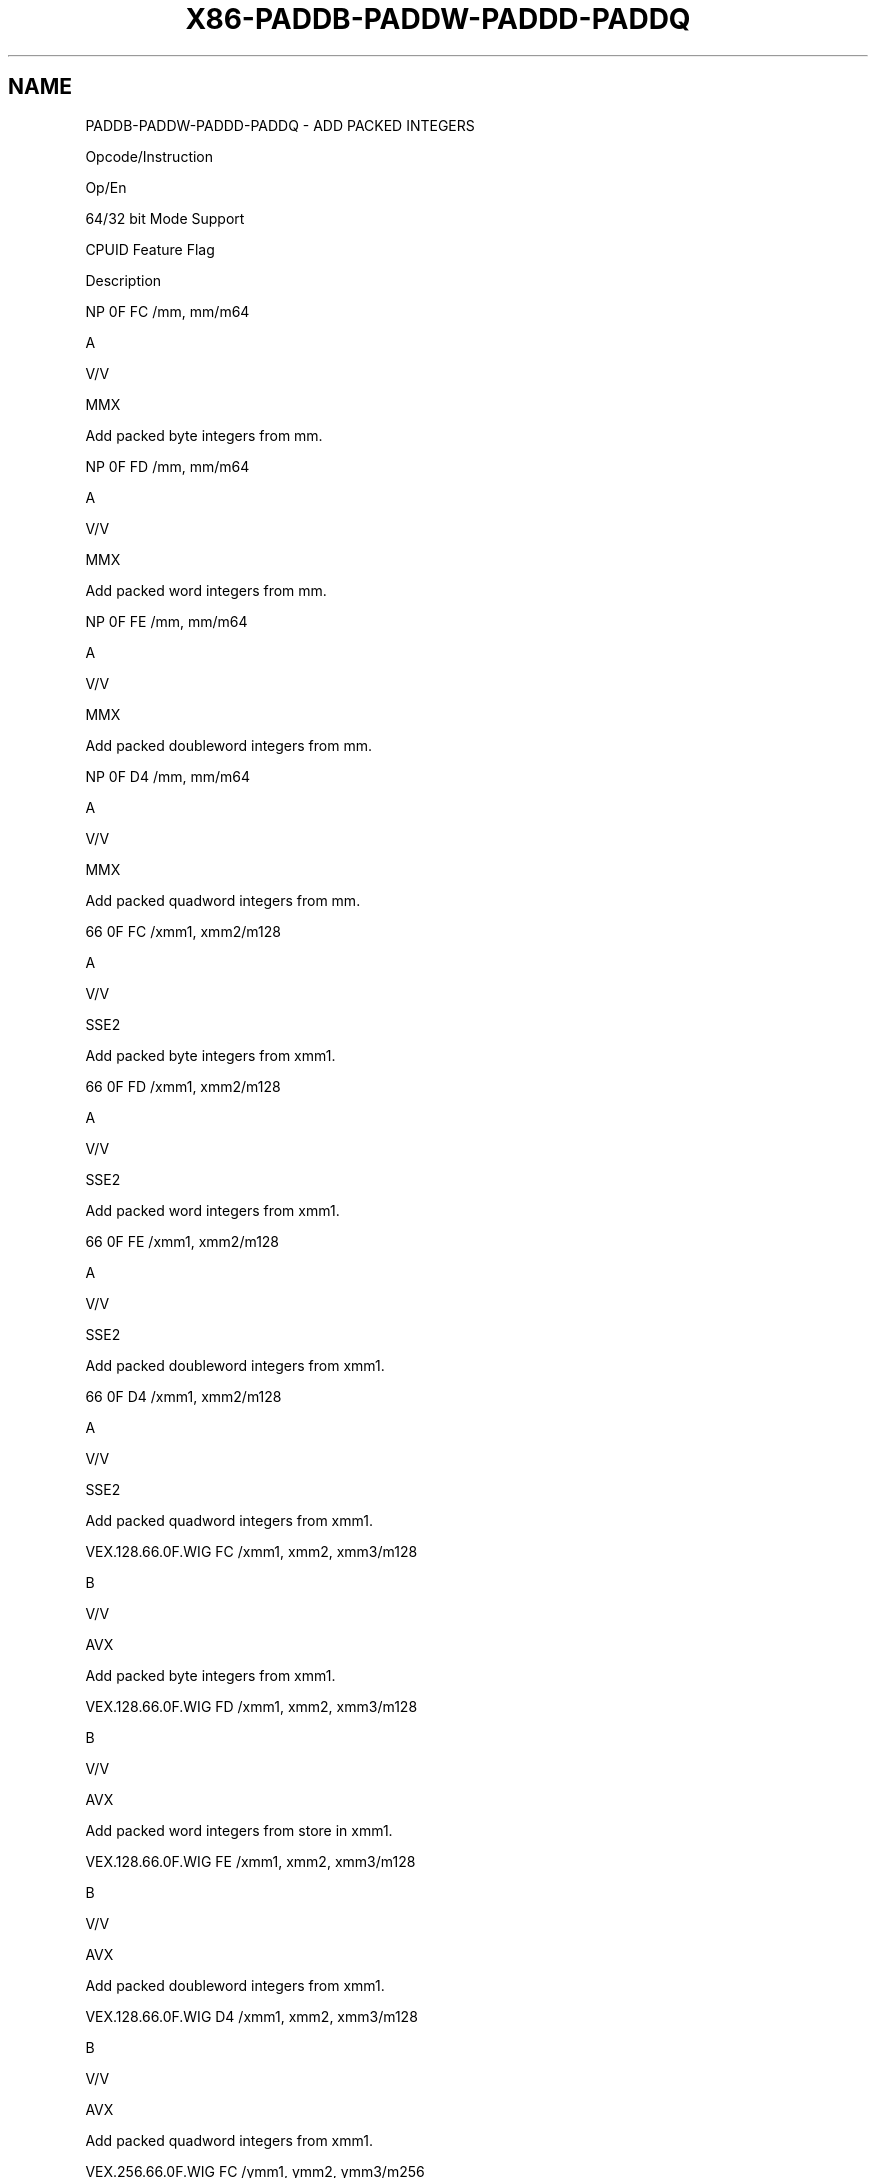 .nh
.TH "X86-PADDB-PADDW-PADDD-PADDQ" "7" "May 2019" "TTMO" "Intel x86-64 ISA Manual"
.SH NAME
PADDB-PADDW-PADDD-PADDQ - ADD PACKED INTEGERS
.PP
Opcode/Instruction

.PP
Op/En

.PP
64/32 bit Mode Support

.PP
CPUID Feature Flag

.PP
Description

.PP
NP 0F FC /mm, mm/m64

.PP
A

.PP
V/V

.PP
MMX

.PP
Add packed byte integers from mm.

.PP
NP 0F FD /mm, mm/m64

.PP
A

.PP
V/V

.PP
MMX

.PP
Add packed word integers from mm.

.PP
NP 0F FE /mm, mm/m64

.PP
A

.PP
V/V

.PP
MMX

.PP
Add packed doubleword integers from mm.

.PP
NP 0F D4 /mm, mm/m64

.PP
A

.PP
V/V

.PP
MMX

.PP
Add packed quadword integers from mm.

.PP
66 0F FC /xmm1, xmm2/m128

.PP
A

.PP
V/V

.PP
SSE2

.PP
Add packed byte integers from xmm1.

.PP
66 0F FD /xmm1, xmm2/m128

.PP
A

.PP
V/V

.PP
SSE2

.PP
Add packed word integers from xmm1.

.PP
66 0F FE /xmm1, xmm2/m128

.PP
A

.PP
V/V

.PP
SSE2

.PP
Add packed doubleword integers from xmm1.

.PP
66 0F D4 /xmm1, xmm2/m128

.PP
A

.PP
V/V

.PP
SSE2

.PP
Add packed quadword integers from xmm1.

.PP
VEX.128.66.0F.WIG FC /xmm1, xmm2, xmm3/m128

.PP
B

.PP
V/V

.PP
AVX

.PP
Add packed byte integers from xmm1.

.PP
VEX.128.66.0F.WIG FD /xmm1, xmm2, xmm3/m128

.PP
B

.PP
V/V

.PP
AVX

.PP
Add packed word integers from store in xmm1.

.PP
VEX.128.66.0F.WIG FE /xmm1, xmm2, xmm3/m128

.PP
B

.PP
V/V

.PP
AVX

.PP
Add packed doubleword integers from xmm1.

.PP
VEX.128.66.0F.WIG D4 /xmm1, xmm2, xmm3/m128

.PP
B

.PP
V/V

.PP
AVX

.PP
Add packed quadword integers from xmm1.

.PP
VEX.256.66.0F.WIG FC /ymm1, ymm2, ymm3/m256

.PP
B

.PP
V/V

.PP
AVX2

.PP
Add packed byte integers from ymm1.

.PP
VEX.256.66.0F.WIG FD /ymm1, ymm2, ymm3/m256

.PP
B

.PP
V/V

.PP
AVX2

.PP
Add packed word integers from store in ymm1.

.PP
VEX.256.66.0F.WIG FE /ymm1, ymm2, ymm3/m256

.PP
B

.PP
V/V

.PP
AVX2

.PP
Add packed doubleword integers from store in ymm1.

.PP
VEX.256.66.0F.WIG D4 /ymm1, ymm2, ymm3/m256

.PP
B

.PP
V/V

.PP
AVX2

.PP
Add packed quadword integers from ymm1.

.PP
EVEX.128.66.0F.WIG FC /r VPADDB xmm1 {k1}{z}, xmm2, xmm3/m128

.PP
C

.PP
V/V

.PP
AVX512VL AVX512BW

.PP
Add packed byte integers from xmm1 using writemask k1.

.PP
EVEX.128.66.0F.WIG FD /r VPADDW xmm1 {k1}{z}, xmm2, xmm3/m128

.PP
C

.PP
V/V

.PP
AVX512VL AVX512BW

.PP
Add packed word integers from xmm1 using writemask k1.

.PP
EVEX.128.66.0F.W0 FE /r VPADDD xmm1 {k1}{z}, xmm2, xmm3/m128/m32bcst

.PP
D

.PP
V/V

.PP
AVX512VL AVX512F

.PP
Add packed doubleword integers from xmm1 using writemask k1.

.PP
EVEX.128.66.0F.W1 D4 /r VPADDQ xmm1 {k1}{z}, xmm2, xmm3/m128/m64bcst

.PP
D

.PP
V/V

.PP
AVX512VL AVX512F

.PP
Add packed quadword integers from xmm1 using writemask k1.

.PP
EVEX.256.66.0F.WIG FC /r VPADDB ymm1 {k1}{z}, ymm2, ymm3/m256

.PP
C

.PP
V/V

.PP
AVX512VL AVX512BW

.PP
Add packed byte integers from ymm1 using writemask k1.

.PP
EVEX.256.66.0F.WIG FD /r VPADDW ymm1 {k1}{z}, ymm2, ymm3/m256

.PP
C

.PP
V/V

.PP
AVX512VL AVX512BW

.PP
Add packed word integers from ymm1 using writemask k1.

.PP
EVEX.256.66.0F.W0 FE /r VPADDD ymm1 {k1}{z}, ymm2, ymm3/m256/m32bcst

.PP
D

.PP
V/V

.PP
AVX512VL AVX512F

.PP
Add packed doubleword integers from ymm1 using writemask k1.

.PP
EVEX.256.66.0F.W1 D4 /r VPADDQ ymm1 {k1}{z}, ymm2, ymm3/m256/m64bcst

.PP
D

.PP
V/V

.PP
AVX512VL AVX512F

.PP
Add packed quadword integers from ymm1 using writemask k1.

.PP
EVEX.512.66.0F.WIG FC /r VPADDB zmm1 {k1}{z}, zmm2, zmm3/m512

.PP
C

.PP
V/V

.PP
AVX512BW

.PP
Add packed byte integers from zmm1 using writemask k1.

.PP
EVEX.512.66.0F.WIG FD /r VPADDW zmm1 {k1}{z}, zmm2, zmm3/m512

.PP
C

.PP
V/V

.PP
AVX512BW

.PP
Add packed word integers from zmm1 using writemask k1.

.PP
EVEX.512.66.0F.W0 FE /zmm1 {k1}{z}, zmm2, zmm3/m512/m32bcst

.PP
D

.PP
V/V

.PP
AVX512F

.PP
Add packed doubleword integers from zmm1 using writemask k1.

.PP
EVEX.512.66.0F.W1 D4 /zmm1 {k1}{z}, zmm2, zmm3/m512/m64bcst

.PP
D

.PP
V/V

.PP
AVX512F

.PP
Add packed quadword integers from zmm1 using writemask k1.

.PP
NOTES: 1. See note in Section 2.4, “AVX and SSE Instruction Exception
Specification” in the Intel® 64 and IA\-32 Architectures Software
Developer’s Manual, Volume 3A.

.SH INSTRUCTION OPERAND ENCODING
.TS
allbox;
l l l l l l 
l l l l l l .
Op/En	Tuple Type	Operand 1	Operand 2	Operand 3	Operand 4
A	NA	ModRM:reg (r, w)	ModRM:r/m (r)	NA	NA
B	NA	ModRM:reg (w)	VEX.vvvv (r)	ModRM:r/m (r)	NA
C	Full Mem	ModRM:reg (w)	EVEX.vvvv (r)	ModRM:r/m (r)	NA
D	Full	ModRM:reg (w)	EVEX.vvvv (r)	ModRM:r/m (r)	NA
.TE

.SS Description
.PP
Performs a SIMD add of the packed integers from the source operand
(second operand) and the destination operand (first operand), and stores
the packed integer results in the destination operand. See Figure 9\-4 in the Intel® 64 and IA\-32
Architectures Software Developer’s Manual, Volume 1, for an illustration
of a SIMD operation. Overflow is handled with wraparound, as described
in the following paragraphs.

.PP
The PADDB and VPADDB instructions add packed byte integers from the
first source operand and second source operand and store the packed
integer results in the destination operand. When an individual result is
too large to be represented in 8 bits (overflow), the result is wrapped
around and the low 8 bits are written to the destination operand (that
is, the carry is ignored).

.PP
The PADDW and VPADDW instructions add packed word integers from the
first source operand and second source operand and store the packed
integer results in the destination operand. When an individual result is
too large to be represented in 16 bits (overflow), the result is wrapped
around and the low 16 bits are written to the destination operand (that
is, the carry is ignored).

.PP
The PADDD and VPADDD instructions add packed doubleword integers from
the first source operand and second source operand and store the packed
integer results in the destination operand. When an individual result is
too large to be represented in 32 bits (overflow), the result is wrapped
around and the low 32 bits are written to the destination operand (that
is, the carry is ignored).

.PP
The PADDQ and VPADDQ instructions add packed quadword integers from the
first source operand and second source operand and store the packed
integer results in the destination operand. When a quadword result is
too

.PP
large to be represented in 64 bits (overflow), the result is wrapped
around and the low 64 bits are written to the destination operand (that
is, the carry is ignored).

.PP
Note that the (V)PADDB, (V)PADDW, (V)PADDD and (V)PADDQ instructions can
operate on either unsigned or signed (two's complement notation) packed
integers; however, it does not set bits in the EFLAGS register to
indicate overflow and/or a carry. To prevent undetected overflow
conditions, software must control the ranges of values operated on.

.PP
EVEX encoded VPADDD/Q: The first source operand is a ZMM/YMM/XMM
register. The second source operand is a ZMM/YMM/XMM register, a
512/256/128\-bit memory location or a 512/256/128\-bit vector broadcasted
from a 32/64\-bit memory location. The destination operand is a
ZMM/YMM/XMM register updated according to the writemask.

.PP
EVEX encoded VPADDB/W: The first source operand is a ZMM/YMM/XMM
register. The second source operand is a ZMM/YMM/XMM register, a
512/256/128\-bit memory location. The destination operand is a
ZMM/YMM/XMM register updated according to the writemask.

.PP
VEX.256 encoded version: The first source operand is a YMM register. The
second source operand is a YMM register or a 256\-bit memory location.
The destination operand is a YMM register. the upper bits (MAXVL\-1:256)
of the destination are cleared.

.PP
VEX.128 encoded version: The first source operand is an XMM register.
The second source operand is an XMM register or 128\-bit memory location.
The destination operand is an XMM register. The upper bits (MAXVL\-1:128)
of the corresponding ZMM register destination are zeroed.

.PP
128\-bit Legacy SSE version: The first source operand is an XMM register.
The second operand can be an XMM register or an 128\-bit memory location.
The destination is not distinct from the first source XMM register and
the upper bits (MAXVL\-1:128) of the corresponding ZMM register
destination are unmodified.

.SS Operation
.SS PADDB (with 64\-bit operands)
.PP
.RS

.nf
DEST[7:0] ← DEST[7:0] + SRC[7:0];
(* Repeat add operation for 2nd through 7th byte *)
DEST[63:56] ← DEST[63:56] + SRC[63:56];

.fi
.RE

.SS PADDW (with 64\-bit operands)
.PP
.RS

.nf
DEST[15:0] ← DEST[15:0] + SRC[15:0];
(* Repeat add operation for 2nd and 3th word *)
DEST[63:48] ← DEST[63:48] + SRC[63:48];

.fi
.RE

.SS PADDD (with 64\-bit operands)
.PP
.RS

.nf
DEST[31:0] ← DEST[31:0] + SRC[31:0];
DEST[63:32] ← DEST[63:32] + SRC[63:32];

.fi
.RE

.SS PADDQ (with 64\-Bit operands)
.PP
.RS

.nf
DEST[63:0] ← DEST[63:0] + SRC[63:0];

.fi
.RE

.SS PADDB (Legacy SSE instruction)
.PP
.RS

.nf
DEST[7:0]← DEST[7:0] + SRC[7:0];
(* Repeat add operation for 2nd through 15th byte *)
DEST[127:120]← DEST[127:120] + SRC[127:120];
DEST[MAXVL\-1:128] (Unmodified)

.fi
.RE

.SS PADDW (Legacy SSE instruction)
.PP
.RS

.nf
DEST[15:0] ← DEST[15:0] + SRC[15:0];
(* Repeat add operation for 2nd through 7th word *)
DEST[127:112]← DEST[127:112] + SRC[127:112];
DEST[MAXVL\-1:128] (Unmodified)

.fi
.RE

.SS PADDD (Legacy SSE instruction)
.PP
.RS

.nf
DEST[31:0]← DEST[31:0] + SRC[31:0];
(* Repeat add operation for 2nd and 3th doubleword *)
DEST[127:96]← DEST[127:96] + SRC[127:96];
DEST[MAXVL\-1:128] (Unmodified)

.fi
.RE

.SS PADDQ (Legacy SSE instruction)
.PP
.RS

.nf
DEST[63:0]← DEST[63:0] + SRC[63:0];
DEST[127:64]← DEST[127:64] + SRC[127:64];
DEST[MAXVL\-1:128] (Unmodified)

.fi
.RE

.SS VPADDB (VEX.128 encoded instruction)
.PP
.RS

.nf
DEST[7:0]← SRC1[7:0] + SRC2[7:0];
(* Repeat add operation for 2nd through 15th byte *)
DEST[127:120]← SRC1[127:120] + SRC2[127:120];
DEST[MAXVL\-1:128] ← 0;

.fi
.RE

.SS VPADDW (VEX.128 encoded instruction)
.PP
.RS

.nf
DEST[15:0] ← SRC1[15:0] + SRC2[15:0];
(* Repeat add operation for 2nd through 7th word *)
DEST[127:112]← SRC1[127:112] + SRC2[127:112];
DEST[MAXVL\-1:128] ← 0;

.fi
.RE

.SS VPADDD (VEX.128 encoded instruction)
.PP
.RS

.nf
DEST[31:0]← SRC1[31:0] + SRC2[31:0];
(* Repeat add operation for 2nd and 3th doubleword *)
DEST[127:96] ← SRC1[127:96] + SRC2[127:96];
DEST[MAXVL\-1:128] ← 0;

.fi
.RE

.SS VPADDQ (VEX.128 encoded instruction)
.PP
.RS

.nf
DEST[63:0]← SRC1[63:0] + SRC2[63:0];
DEST[127:64] ← SRC1[127:64] + SRC2[127:64];
DEST[MAXVL\-1:128] ← 0;

.fi
.RE

.SS VPADDB (VEX.256 encoded instruction)
.PP
.RS

.nf
DEST[7:0]← SRC1[7:0] + SRC2[7:0];
(* Repeat add operation for 2nd through 31th byte *)
DEST[255:248]← SRC1[255:248] + SRC2[255:248];

.fi
.RE

.SS VPADDW (VEX.256 encoded instruction)
.PP
.RS

.nf
DEST[15:0] ← SRC1[15:0] + SRC2[15:0];
(* Repeat add operation for 2nd through 15th word *)
DEST[255:240]← SRC1[255:240] + SRC2[255:240];

.fi
.RE

.SS VPADDD (VEX.256 encoded instruction)
.PP
.RS

.nf
DEST[31:0]← SRC1[31:0] + SRC2[31:0];
(* Repeat add operation for 2nd and 7th doubleword *)
DEST[255:224] ← SRC1[255:224] + SRC2[255:224];

.fi
.RE

.SS VPADDQ (VEX.256 encoded instruction)
.PP
.RS

.nf
DEST[63:0]← SRC1[63:0] + SRC2[63:0];
DEST[127:64] ← SRC1[127:64] + SRC2[127:64];
DEST[191:128]← SRC1[191:128] + SRC2[191:128];
DEST[255:192] ← SRC1[255:192] + SRC2[255:192];

.fi
.RE

.SS VPADDB (EVEX encoded versions)
.PP
.RS

.nf
(KL, VL) = (16, 128), (32, 256), (64, 512)
FOR j←0 TO KL\-1
    i←j * 8
    IF k1[j] OR *no writemask*
        THEN DEST[i+7:i]←SRC1[i+7:i] + SRC2[i+7:i]
        ELSE
            IF *merging\-masking* ; merging\-masking
                THEN *DEST[i+7:i] remains unchanged*
                ELSE *zeroing\-masking*
                        ; zeroing\-masking
                    DEST[i+7:i] = 0
            FI
    FI;
ENDFOR;
DEST[MAXVL\-1:VL] ← 0

.fi
.RE

.SS VPADDW (EVEX encoded versions)
.PP
.RS

.nf
(KL, VL) = (8, 128), (16, 256), (32, 512)
FOR j←0 TO KL\-1
    i←j * 16
    IF k1[j] OR *no writemask*
        THEN DEST[i+15:i]←SRC1[i+15:i] + SRC2[i+15:i]
        ELSE
            IF *merging\-masking* ; merging\-masking
                THEN *DEST[i+15:i] remains unchanged*
                ELSE *zeroing\-masking*
                        ; zeroing\-masking
                    DEST[i+15:i] = 0
            FI
    FI;
ENDFOR;
DEST[MAXVL\-1:VL] ← 0

.fi
.RE

.SS VPADDD (EVEX encoded versions)
.PP
.RS

.nf
(KL, VL) = (4, 128), (8, 256), (16, 512)
FOR j←0 TO KL\-1
    i←j * 32
    IF k1[j] OR *no writemask*
        THEN
            IF (EVEX.b = 1) AND (SRC2 *is memory*)
                THEN DEST[i+31:i]←SRC1[i+31:i] + SRC2[31:0]
                ELSE DEST[i+31:i]←SRC1[i+31:i] + SRC2[i+31:i]
            FI;
        ELSE
            IF *merging\-masking* ; merging\-masking
                THEN *DEST[i+31:i] remains unchanged*
                ELSE *zeroing\-masking*
                        ; zeroing\-masking
                    DEST[i+31:i] ← 0
            FI
    FI;
ENDFOR;
DEST[MAXVL\-1:VL] ← 0

.fi
.RE

.SS VPADDQ (EVEX encoded versions)
.PP
.RS

.nf
(KL, VL) = (2, 128), (4, 256), (8, 512)
FOR j←0 TO KL\-1
    i←j * 64
    IF k1[j] OR *no writemask*
        THEN
            IF (EVEX.b = 1) AND (SRC2 *is memory*)
                THEN DEST[i+63:i]←SRC1[i+63:i] + SRC2[63:0]
                ELSE DEST[i+63:i]←SRC1[i+63:i] + SRC2[i+63:i]
            FI;
        ELSE
            IF *merging\-masking* ; merging\-masking
                THEN *DEST[i+63:i] remains unchanged*
                ELSE *zeroing\-masking*
                        ; zeroing\-masking
                    DEST[i+63:i] ← 0
            FI
    FI;
ENDFOR;
DEST[MAXVL\-1:VL] ← 0

.fi
.RE

.SS Intel C/C++ Compiler Intrinsic Equivalents
.PP
.RS

.nf
VPADDB\_\_m512i \_mm512\_add\_epi8 ( \_\_m512i a, \_\_m512i b)

VPADDW\_\_m512i \_mm512\_add\_epi16 ( \_\_m512i a, \_\_m512i b)

VPADDB\_\_m512i \_mm512\_mask\_add\_epi8 ( \_\_m512i s, \_\_mmask64 m, \_\_m512i a, \_\_m512i b)

VPADDW\_\_m512i \_mm512\_mask\_add\_epi16 ( \_\_m512i s, \_\_mmask32 m, \_\_m512i a, \_\_m512i b)

VPADDB\_\_m512i \_mm512\_maskz\_add\_epi8 (\_\_mmask64 m, \_\_m512i a, \_\_m512i b)

VPADDW\_\_m512i \_mm512\_maskz\_add\_epi16 (\_\_mmask32 m, \_\_m512i a, \_\_m512i b)

VPADDB\_\_m256i \_mm256\_mask\_add\_epi8 (\_\_m256i s, \_\_mmask32 m, \_\_m256i a, \_\_m256i b)

VPADDW\_\_m256i \_mm256\_mask\_add\_epi16 (\_\_m256i s, \_\_mmask16 m, \_\_m256i a, \_\_m256i b)

VPADDB\_\_m256i \_mm256\_maskz\_add\_epi8 (\_\_mmask32 m, \_\_m256i a, \_\_m256i b)

VPADDW\_\_m256i \_mm256\_maskz\_add\_epi16 (\_\_mmask16 m, \_\_m256i a, \_\_m256i b)

VPADDB\_\_m128i \_mm\_mask\_add\_epi8 (\_\_m128i s, \_\_mmask16 m, \_\_m128i a, \_\_m128i b)

VPADDW\_\_m128i \_mm\_mask\_add\_epi16 (\_\_m128i s, \_\_mmask8 m, \_\_m128i a, \_\_m128i b)

VPADDB\_\_m128i \_mm\_maskz\_add\_epi8 (\_\_mmask16 m, \_\_m128i a, \_\_m128i b)

VPADDW\_\_m128i \_mm\_maskz\_add\_epi16 (\_\_mmask8 m, \_\_m128i a, \_\_m128i b)

VPADDD \_\_m512i \_mm512\_add\_epi32( \_\_m512i a, \_\_m512i b);

VPADDD \_\_m512i \_mm512\_mask\_add\_epi32(\_\_m512i s, \_\_mmask16 k, \_\_m512i a, \_\_m512i b);

VPADDD \_\_m512i \_mm512\_maskz\_add\_epi32( \_\_mmask16 k, \_\_m512i a, \_\_m512i b);

VPADDD \_\_m256i \_mm256\_mask\_add\_epi32(\_\_m256i s, \_\_mmask8 k, \_\_m256i a, \_\_m256i b);

VPADDD \_\_m256i \_mm256\_maskz\_add\_epi32( \_\_mmask8 k, \_\_m256i a, \_\_m256i b);

VPADDD \_\_m128i \_mm\_mask\_add\_epi32(\_\_m128i s, \_\_mmask8 k, \_\_m128i a, \_\_m128i b);

VPADDD \_\_m128i \_mm\_maskz\_add\_epi32( \_\_mmask8 k, \_\_m128i a, \_\_m128i b);

VPADDQ \_\_m512i \_mm512\_add\_epi64( \_\_m512i a, \_\_m512i b);

VPADDQ \_\_m512i \_mm512\_mask\_add\_epi64(\_\_m512i s, \_\_mmask8 k, \_\_m512i a, \_\_m512i b);

VPADDQ \_\_m512i \_mm512\_maskz\_add\_epi64( \_\_mmask8 k, \_\_m512i a, \_\_m512i b);

VPADDQ \_\_m256i \_mm256\_mask\_add\_epi64(\_\_m256i s, \_\_mmask8 k, \_\_m256i a, \_\_m256i b);

VPADDQ \_\_m256i \_mm256\_maskz\_add\_epi64( \_\_mmask8 k, \_\_m256i a, \_\_m256i b);

VPADDQ \_\_m128i \_mm\_mask\_add\_epi64(\_\_m128i s, \_\_mmask8 k, \_\_m128i a, \_\_m128i b);

VPADDQ \_\_m128i \_mm\_maskz\_add\_epi64( \_\_mmask8 k, \_\_m128i a, \_\_m128i b);

PADDB \_\_m128i \_mm\_add\_epi8 (\_\_m128i a,\_\_m128i b );

PADDW \_\_m128i \_mm\_add\_epi16 ( \_\_m128i a, \_\_m128i b);

PADDD \_\_m128i \_mm\_add\_epi32 ( \_\_m128i a, \_\_m128i b);

PADDQ \_\_m128i \_mm\_add\_epi64 ( \_\_m128i a, \_\_m128i b);

VPADDB \_\_m256i \_mm256\_add\_epi8 (\_\_m256ia,\_\_m256i b );

VPADDW \_\_m256i \_mm256\_add\_epi16 ( \_\_m256i a, \_\_m256i b);

VPADDD \_\_m256i \_mm256\_add\_epi32 ( \_\_m256i a, \_\_m256i b);

VPADDQ \_\_m256i \_mm256\_add\_epi64 ( \_\_m256i a, \_\_m256i b);

PADDB \_\_m64 \_mm\_add\_pi8(\_\_m64 m1, \_\_m64 m2)

PADDW \_\_m64 \_mm\_add\_pi16(\_\_m64 m1, \_\_m64 m2)

PADDD \_\_m64 \_mm\_add\_pi32(\_\_m64 m1, \_\_m64 m2)

PADDQ \_\_m64 \_mm\_add\_si64(\_\_m64 m1, \_\_m64 m2)

.fi
.RE

.SS SIMD Floating\-Point Exceptions
.PP
None

.SS Other Exceptions
.PP
Non\-EVEX\-encoded instruction, see Exceptions Type 4.

.PP
EVEX\-encoded VPADDD/Q, see Exceptions Type E4.

.PP
EVEX\-encoded VPADDB/W, see Exceptions Type E4.nb.

.SH SEE ALSO
.PP
x86\-manpages(7) for a list of other x86\-64 man pages.

.SH COLOPHON
.PP
This UNOFFICIAL, mechanically\-separated, non\-verified reference is
provided for convenience, but it may be incomplete or broken in
various obvious or non\-obvious ways. Refer to Intel® 64 and IA\-32
Architectures Software Developer’s Manual for anything serious.

.br
This page is generated by scripts; therefore may contain visual or semantical bugs. Please report them (or better, fix them) on https://github.com/ttmo-O/x86-manpages.

.br
MIT licensed by TTMO 2020 (Turkish Unofficial Chamber of Reverse Engineers - https://ttmo.re).
